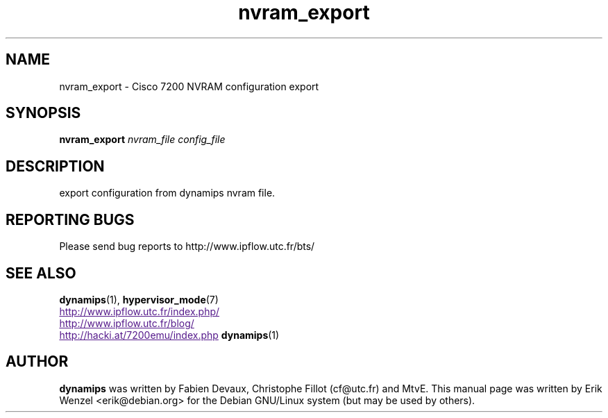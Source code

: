 .TH nvram_export 1 "Sep 07, 2006"
.SH NAME
nvram_export \- Cisco 7200 NVRAM configuration export
.SH SYNOPSIS
.B nvram_export
.I nvram_file
.I config_file
.br
.SH DESCRIPTION
export configuration from dynamips nvram file.
.SH REPORTING BUGS
.br
Please send bug reports to http://www.ipflow.utc.fr/bts/
.SH SEE ALSO
.br
\fBdynamips\fP(1), \fBhypervisor_mode\fP(7)
.br
.UR
http://www.ipflow.utc.fr/index.php/
.UE
.br
.UR
http://www.ipflow.utc.fr/blog/
.UE
.br
.UR
http://hacki.at/7200emu/index.php
.UE
\fBdynamips\fP(1)
.SH AUTHOR
\fBdynamips\fP was written by Fabien Devaux, Christophe Fillot (cf@utc.fr)
and MtvE. This manual page was written by Erik Wenzel <erik@debian.org>
for the Debian GNU/Linux system (but may be used by others).

